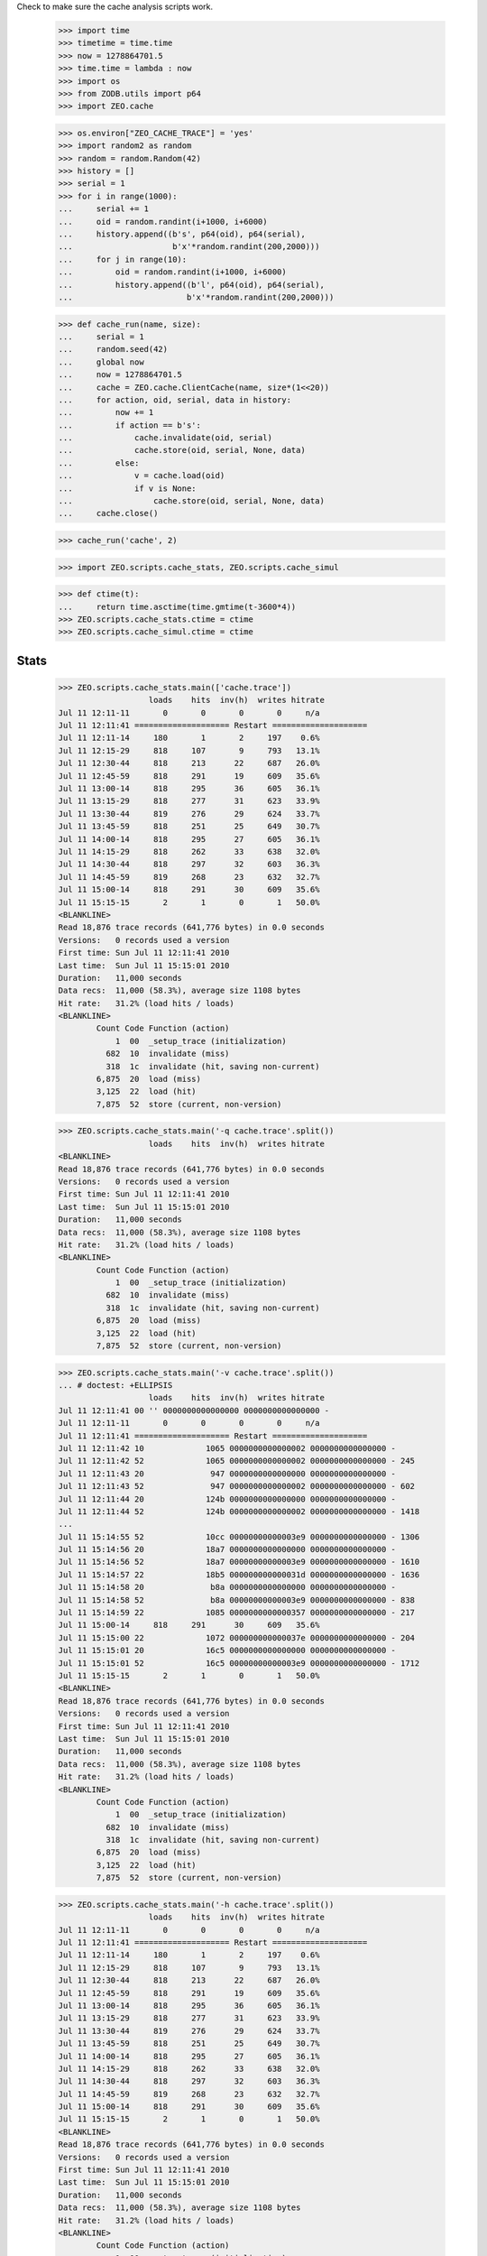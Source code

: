 Check to make sure the cache analysis scripts work.

    >>> import time
    >>> timetime = time.time
    >>> now = 1278864701.5
    >>> time.time = lambda : now
    >>> import os
    >>> from ZODB.utils import p64
    >>> import ZEO.cache

    >>> os.environ["ZEO_CACHE_TRACE"] = 'yes'
    >>> import random2 as random
    >>> random = random.Random(42)
    >>> history = []
    >>> serial = 1
    >>> for i in range(1000):
    ...     serial += 1
    ...     oid = random.randint(i+1000, i+6000)
    ...     history.append((b's', p64(oid), p64(serial),
    ...                     b'x'*random.randint(200,2000)))
    ...     for j in range(10):
    ...         oid = random.randint(i+1000, i+6000)
    ...         history.append((b'l', p64(oid), p64(serial),
    ...                        b'x'*random.randint(200,2000)))

    >>> def cache_run(name, size):
    ...     serial = 1
    ...     random.seed(42)
    ...     global now
    ...     now = 1278864701.5
    ...     cache = ZEO.cache.ClientCache(name, size*(1<<20))
    ...     for action, oid, serial, data in history:
    ...         now += 1
    ...         if action == b's':
    ...             cache.invalidate(oid, serial)
    ...             cache.store(oid, serial, None, data)
    ...         else:
    ...             v = cache.load(oid)
    ...             if v is None:
    ...                 cache.store(oid, serial, None, data)
    ...     cache.close()

    >>> cache_run('cache', 2)

    >>> import ZEO.scripts.cache_stats, ZEO.scripts.cache_simul

    >>> def ctime(t):
    ...     return time.asctime(time.gmtime(t-3600*4))
    >>> ZEO.scripts.cache_stats.ctime = ctime
    >>> ZEO.scripts.cache_simul.ctime = ctime

=======
 Stats
=======

    >>> ZEO.scripts.cache_stats.main(['cache.trace'])
                       loads    hits  inv(h)  writes hitrate
    Jul 11 12:11-11       0       0       0       0     n/a
    Jul 11 12:11:41 ==================== Restart ====================
    Jul 11 12:11-14     180       1       2     197    0.6%
    Jul 11 12:15-29     818     107       9     793   13.1%
    Jul 11 12:30-44     818     213      22     687   26.0%
    Jul 11 12:45-59     818     291      19     609   35.6%
    Jul 11 13:00-14     818     295      36     605   36.1%
    Jul 11 13:15-29     818     277      31     623   33.9%
    Jul 11 13:30-44     819     276      29     624   33.7%
    Jul 11 13:45-59     818     251      25     649   30.7%
    Jul 11 14:00-14     818     295      27     605   36.1%
    Jul 11 14:15-29     818     262      33     638   32.0%
    Jul 11 14:30-44     818     297      32     603   36.3%
    Jul 11 14:45-59     819     268      23     632   32.7%
    Jul 11 15:00-14     818     291      30     609   35.6%
    Jul 11 15:15-15       2       1       0       1   50.0%
    <BLANKLINE>
    Read 18,876 trace records (641,776 bytes) in 0.0 seconds
    Versions:   0 records used a version
    First time: Sun Jul 11 12:11:41 2010
    Last time:  Sun Jul 11 15:15:01 2010
    Duration:   11,000 seconds
    Data recs:  11,000 (58.3%), average size 1108 bytes
    Hit rate:   31.2% (load hits / loads)
    <BLANKLINE>
            Count Code Function (action)
                1  00  _setup_trace (initialization)
              682  10  invalidate (miss)
              318  1c  invalidate (hit, saving non-current)
            6,875  20  load (miss)
            3,125  22  load (hit)
            7,875  52  store (current, non-version)

    >>> ZEO.scripts.cache_stats.main('-q cache.trace'.split())
                       loads    hits  inv(h)  writes hitrate
    <BLANKLINE>
    Read 18,876 trace records (641,776 bytes) in 0.0 seconds
    Versions:   0 records used a version
    First time: Sun Jul 11 12:11:41 2010
    Last time:  Sun Jul 11 15:15:01 2010
    Duration:   11,000 seconds
    Data recs:  11,000 (58.3%), average size 1108 bytes
    Hit rate:   31.2% (load hits / loads)
    <BLANKLINE>
            Count Code Function (action)
                1  00  _setup_trace (initialization)
              682  10  invalidate (miss)
              318  1c  invalidate (hit, saving non-current)
            6,875  20  load (miss)
            3,125  22  load (hit)
            7,875  52  store (current, non-version)

    >>> ZEO.scripts.cache_stats.main('-v cache.trace'.split())
    ... # doctest: +ELLIPSIS
                       loads    hits  inv(h)  writes hitrate
    Jul 11 12:11:41 00 '' 0000000000000000 0000000000000000 -
    Jul 11 12:11-11       0       0       0       0     n/a
    Jul 11 12:11:41 ==================== Restart ====================
    Jul 11 12:11:42 10             1065 0000000000000002 0000000000000000 -
    Jul 11 12:11:42 52             1065 0000000000000002 0000000000000000 - 245
    Jul 11 12:11:43 20              947 0000000000000000 0000000000000000 -
    Jul 11 12:11:43 52              947 0000000000000002 0000000000000000 - 602
    Jul 11 12:11:44 20             124b 0000000000000000 0000000000000000 -
    Jul 11 12:11:44 52             124b 0000000000000002 0000000000000000 - 1418
    ...
    Jul 11 15:14:55 52             10cc 00000000000003e9 0000000000000000 - 1306
    Jul 11 15:14:56 20             18a7 0000000000000000 0000000000000000 -
    Jul 11 15:14:56 52             18a7 00000000000003e9 0000000000000000 - 1610
    Jul 11 15:14:57 22             18b5 000000000000031d 0000000000000000 - 1636
    Jul 11 15:14:58 20              b8a 0000000000000000 0000000000000000 -
    Jul 11 15:14:58 52              b8a 00000000000003e9 0000000000000000 - 838
    Jul 11 15:14:59 22             1085 0000000000000357 0000000000000000 - 217
    Jul 11 15:00-14     818     291      30     609   35.6%
    Jul 11 15:15:00 22             1072 000000000000037e 0000000000000000 - 204
    Jul 11 15:15:01 20             16c5 0000000000000000 0000000000000000 -
    Jul 11 15:15:01 52             16c5 00000000000003e9 0000000000000000 - 1712
    Jul 11 15:15-15       2       1       0       1   50.0%
    <BLANKLINE>
    Read 18,876 trace records (641,776 bytes) in 0.0 seconds
    Versions:   0 records used a version
    First time: Sun Jul 11 12:11:41 2010
    Last time:  Sun Jul 11 15:15:01 2010
    Duration:   11,000 seconds
    Data recs:  11,000 (58.3%), average size 1108 bytes
    Hit rate:   31.2% (load hits / loads)
    <BLANKLINE>
            Count Code Function (action)
                1  00  _setup_trace (initialization)
              682  10  invalidate (miss)
              318  1c  invalidate (hit, saving non-current)
            6,875  20  load (miss)
            3,125  22  load (hit)
            7,875  52  store (current, non-version)

    >>> ZEO.scripts.cache_stats.main('-h cache.trace'.split())
                       loads    hits  inv(h)  writes hitrate
    Jul 11 12:11-11       0       0       0       0     n/a
    Jul 11 12:11:41 ==================== Restart ====================
    Jul 11 12:11-14     180       1       2     197    0.6%
    Jul 11 12:15-29     818     107       9     793   13.1%
    Jul 11 12:30-44     818     213      22     687   26.0%
    Jul 11 12:45-59     818     291      19     609   35.6%
    Jul 11 13:00-14     818     295      36     605   36.1%
    Jul 11 13:15-29     818     277      31     623   33.9%
    Jul 11 13:30-44     819     276      29     624   33.7%
    Jul 11 13:45-59     818     251      25     649   30.7%
    Jul 11 14:00-14     818     295      27     605   36.1%
    Jul 11 14:15-29     818     262      33     638   32.0%
    Jul 11 14:30-44     818     297      32     603   36.3%
    Jul 11 14:45-59     819     268      23     632   32.7%
    Jul 11 15:00-14     818     291      30     609   35.6%
    Jul 11 15:15-15       2       1       0       1   50.0%
    <BLANKLINE>
    Read 18,876 trace records (641,776 bytes) in 0.0 seconds
    Versions:   0 records used a version
    First time: Sun Jul 11 12:11:41 2010
    Last time:  Sun Jul 11 15:15:01 2010
    Duration:   11,000 seconds
    Data recs:  11,000 (58.3%), average size 1108 bytes
    Hit rate:   31.2% (load hits / loads)
    <BLANKLINE>
            Count Code Function (action)
                1  00  _setup_trace (initialization)
              682  10  invalidate (miss)
              318  1c  invalidate (hit, saving non-current)
            6,875  20  load (miss)
            3,125  22  load (hit)
            7,875  52  store (current, non-version)
    <BLANKLINE>
    Histogram of object load frequency
    Unique oids: 4,585
    Total loads: 10,000
    loads objects   %obj  %load   %cum
        1   1,645  35.9%  16.4%  16.4%
        2   1,465  32.0%  29.3%  45.8%
        3     809  17.6%  24.3%  70.0%
        4     430   9.4%  17.2%  87.2%
        5     167   3.6%   8.3%  95.6%
        6      49   1.1%   2.9%  98.5%
        7      12   0.3%   0.8%  99.3%
        8       7   0.2%   0.6%  99.9%
        9       1   0.0%   0.1% 100.0%

    >>> ZEO.scripts.cache_stats.main('-s cache.trace'.split())
    ... # doctest: +ELLIPSIS
                       loads    hits  inv(h)  writes hitrate
    Jul 11 12:11-11       0       0       0       0     n/a
    Jul 11 12:11:41 ==================== Restart ====================
    Jul 11 12:11-14     180       1       2     197    0.6%
    Jul 11 12:15-29     818     107       9     793   13.1%
    Jul 11 12:30-44     818     213      22     687   26.0%
    Jul 11 12:45-59     818     291      19     609   35.6%
    Jul 11 13:00-14     818     295      36     605   36.1%
    Jul 11 13:15-29     818     277      31     623   33.9%
    Jul 11 13:30-44     819     276      29     624   33.7%
    Jul 11 13:45-59     818     251      25     649   30.7%
    Jul 11 14:00-14     818     295      27     605   36.1%
    Jul 11 14:15-29     818     262      33     638   32.0%
    Jul 11 14:30-44     818     297      32     603   36.3%
    Jul 11 14:45-59     819     268      23     632   32.7%
    Jul 11 15:00-14     818     291      30     609   35.6%
    Jul 11 15:15-15       2       1       0       1   50.0%
    <BLANKLINE>
    Read 18,876 trace records (641,776 bytes) in 0.0 seconds
    Versions:   0 records used a version
    First time: Sun Jul 11 12:11:41 2010
    Last time:  Sun Jul 11 15:15:01 2010
    Duration:   11,000 seconds
    Data recs:  11,000 (58.3%), average size 1108 bytes
    Hit rate:   31.2% (load hits / loads)
    <BLANKLINE>
            Count Code Function (action)
                1  00  _setup_trace (initialization)
              682  10  invalidate (miss)
              318  1c  invalidate (hit, saving non-current)
            6,875  20  load (miss)
            3,125  22  load (hit)
            7,875  52  store (current, non-version)
    <BLANKLINE>
    Histograms of object sizes
    <BLANKLINE>
    <BLANKLINE>
    Unique sizes written: 1,782
          size   objs writes
           200      5      5
           201      4      4
           202      4      4
           203      1      1
           204      1      1
           205      6      6
           206      8      8
    ...
         1,995      1      2
         1,996      2      2
         1,997      1      1
         1,998      2      2
         1,999      2      4
         2,000      1      1

    >>> ZEO.scripts.cache_stats.main('-S cache.trace'.split())
                       loads    hits  inv(h)  writes hitrate
    Jul 11 12:11-11       0       0       0       0     n/a
    Jul 11 12:11:41 ==================== Restart ====================
    Jul 11 12:11-14     180       1       2     197    0.6%
    Jul 11 12:15-29     818     107       9     793   13.1%
    Jul 11 12:30-44     818     213      22     687   26.0%
    Jul 11 12:45-59     818     291      19     609   35.6%
    Jul 11 13:00-14     818     295      36     605   36.1%
    Jul 11 13:15-29     818     277      31     623   33.9%
    Jul 11 13:30-44     819     276      29     624   33.7%
    Jul 11 13:45-59     818     251      25     649   30.7%
    Jul 11 14:00-14     818     295      27     605   36.1%
    Jul 11 14:15-29     818     262      33     638   32.0%
    Jul 11 14:30-44     818     297      32     603   36.3%
    Jul 11 14:45-59     819     268      23     632   32.7%
    Jul 11 15:00-14     818     291      30     609   35.6%
    Jul 11 15:15-15       2       1       0       1   50.0%

    >>> ZEO.scripts.cache_stats.main('-X cache.trace'.split())
                       loads    hits  inv(h)  writes hitrate
    Jul 11 12:11-11       0       0       0       0     n/a
    Jul 11 12:11:41 ==================== Restart ====================
    Jul 11 12:11-14     180       1       2     197    0.6%
    Jul 11 12:15-29     818     107       9     793   13.1%
    Jul 11 12:30-44     818     213      22     687   26.0%
    Jul 11 12:45-59     818     291      19     609   35.6%
    Jul 11 13:00-14     818     295      36     605   36.1%
    Jul 11 13:15-29     818     277      31     623   33.9%
    Jul 11 13:30-44     819     276      29     624   33.7%
    Jul 11 13:45-59     818     251      25     649   30.7%
    Jul 11 14:00-14     818     295      27     605   36.1%
    Jul 11 14:15-29     818     262      33     638   32.0%
    Jul 11 14:30-44     818     297      32     603   36.3%
    Jul 11 14:45-59     819     268      23     632   32.7%
    Jul 11 15:00-14     818     291      30     609   35.6%
    Jul 11 15:15-15       2       1       0       1   50.0%
    <BLANKLINE>
    Read 18,876 trace records (641,776 bytes) in 0.0 seconds
    Versions:   0 records used a version
    First time: Sun Jul 11 12:11:41 2010
    Last time:  Sun Jul 11 15:15:01 2010
    Duration:   11,000 seconds
    Data recs:  11,000 (58.3%), average size 1108 bytes
    Hit rate:   31.2% (load hits / loads)
    <BLANKLINE>
            Count Code Function (action)
                1  00  _setup_trace (initialization)
              682  10  invalidate (miss)
              318  1c  invalidate (hit, saving non-current)
            6,875  20  load (miss)
            3,125  22  load (hit)
            7,875  52  store (current, non-version)

    >>> ZEO.scripts.cache_stats.main('-i 5 cache.trace'.split())
                       loads    hits  inv(h)  writes hitrate
    Jul 11 12:11-11       0       0       0       0     n/a
    Jul 11 12:11:41 ==================== Restart ====================
    Jul 11 12:11-14     180       1       2     197    0.6%
    Jul 11 12:15-19     272      19       2     281    7.0%
    Jul 11 12:20-24     273      35       5     265   12.8%
    Jul 11 12:25-29     273      53       2     247   19.4%
    Jul 11 12:30-34     272      60       8     240   22.1%
    Jul 11 12:35-39     273      68       6     232   24.9%
    Jul 11 12:40-44     273      85       8     215   31.1%
    Jul 11 12:45-49     273      84       6     216   30.8%
    Jul 11 12:50-54     272     104       9     196   38.2%
    Jul 11 12:55-59     273     103       4     197   37.7%
    Jul 11 13:00-04     273      92      12     208   33.7%
    Jul 11 13:05-09     273     103       8     197   37.7%
    Jul 11 13:10-14     272     100      16     200   36.8%
    Jul 11 13:15-19     273      91      11     209   33.3%
    Jul 11 13:20-24     273      96       9     204   35.2%
    Jul 11 13:25-29     272      90      11     210   33.1%
    Jul 11 13:30-34     273      82      14     218   30.0%
    Jul 11 13:35-39     273     102       9     198   37.4%
    Jul 11 13:40-44     273      92       6     208   33.7%
    Jul 11 13:45-49     272      82       6     218   30.1%
    Jul 11 13:50-54     273      83       8     217   30.4%
    Jul 11 13:55-59     273      86      11     214   31.5%
    Jul 11 14:00-04     273      95      11     205   34.8%
    Jul 11 14:05-09     272      91      10     209   33.5%
    Jul 11 14:10-14     273     109       6     191   39.9%
    Jul 11 14:15-19     273      89       9     211   32.6%
    Jul 11 14:20-24     272      84      16     216   30.9%
    Jul 11 14:25-29     273      89       8     211   32.6%
    Jul 11 14:30-34     273      97      12     203   35.5%
    Jul 11 14:35-39     273      93      10     207   34.1%
    Jul 11 14:40-44     272     107      10     193   39.3%
    Jul 11 14:45-49     273      80       8     220   29.3%
    Jul 11 14:50-54     273     100       8     200   36.6%
    Jul 11 14:55-59     273      88       7     212   32.2%
    Jul 11 15:00-04     272      99       8     201   36.4%
    Jul 11 15:05-09     273      95      11     205   34.8%
    Jul 11 15:10-14     273      97      11     203   35.5%
    Jul 11 15:15-15       2       1       0       1   50.0%
    <BLANKLINE>
    Read 18,876 trace records (641,776 bytes) in 0.0 seconds
    Versions:   0 records used a version
    First time: Sun Jul 11 12:11:41 2010
    Last time:  Sun Jul 11 15:15:01 2010
    Duration:   11,000 seconds
    Data recs:  11,000 (58.3%), average size 1108 bytes
    Hit rate:   31.2% (load hits / loads)
    <BLANKLINE>
            Count Code Function (action)
                1  00  _setup_trace (initialization)
              682  10  invalidate (miss)
              318  1c  invalidate (hit, saving non-current)
            6,875  20  load (miss)
            3,125  22  load (hit)
            7,875  52  store (current, non-version)

    >>> ZEO.scripts.cache_simul.main('-s 2 -i 5 cache.trace'.split())
    CircularCacheSimulation, cache size 2,097,152 bytes
      START TIME   DUR.   LOADS    HITS INVALS WRITES HITRATE  EVICTS   INUSE
    Jul 11 12:11   3:17     180       1      2    197    0.6%       0    10.7
    Jul 11 12:15   4:59     272      19      2    281    7.0%       0    26.4
    Jul 11 12:20   4:59     273      35      5    265   12.8%       0    40.4
    Jul 11 12:25   4:59     273      53      2    247   19.4%       0    54.8
    Jul 11 12:30   4:59     272      60      8    240   22.1%       0    67.1
    Jul 11 12:35   4:59     273      68      6    232   24.9%       0    79.8
    Jul 11 12:40   4:59     273      85      8    215   31.1%       0    91.4
    Jul 11 12:45   4:59     273      84      6    216   30.8%      77    99.1
    Jul 11 12:50   4:59     272     104      9    196   38.2%     196    98.9
    Jul 11 12:55   4:59     273     104      4    196   38.1%     188    99.1
    Jul 11 13:00   4:59     273      92     12    208   33.7%     213    99.3
    Jul 11 13:05   4:59     273     103      8    197   37.7%     190    99.0
    Jul 11 13:10   4:59     272     100     16    200   36.8%     203    99.2
    Jul 11 13:15   4:59     273      91     11    209   33.3%     222    98.7
    Jul 11 13:20   4:59     273      96      9    204   35.2%     210    99.2
    Jul 11 13:25   4:59     272      89     11    211   32.7%     212    99.1
    Jul 11 13:30   4:59     273      82     14    218   30.0%     220    99.1
    Jul 11 13:35   4:59     273     101      9    199   37.0%     191    99.5
    Jul 11 13:40   4:59     273      92      6    208   33.7%     214    99.4
    Jul 11 13:45   4:59     272      80      6    220   29.4%     217    99.3
    Jul 11 13:50   4:59     273      81      8    219   29.7%     214    99.2
    Jul 11 13:55   4:59     273      86     11    214   31.5%     208    98.8
    Jul 11 14:00   4:59     273      95     11    205   34.8%     188    99.3
    Jul 11 14:05   4:59     272      93     10    207   34.2%     207    99.3
    Jul 11 14:10   4:59     273     110      6    190   40.3%     198    98.8
    Jul 11 14:15   4:59     273      91      9    209   33.3%     209    99.1
    Jul 11 14:20   4:59     272      85     16    215   31.2%     210    99.3
    Jul 11 14:25   4:59     273      89      8    211   32.6%     226    99.3
    Jul 11 14:30   4:59     273      96     12    204   35.2%     214    99.3
    Jul 11 14:35   4:59     273      90     10    210   33.0%     213    99.3
    Jul 11 14:40   4:59     272     106     10    194   39.0%     196    98.8
    Jul 11 14:45   4:59     273      80      8    220   29.3%     230    99.0
    Jul 11 14:50   4:59     273      99      8    201   36.3%     202    99.0
    Jul 11 14:55   4:59     273      87      8    213   31.9%     205    99.4
    Jul 11 15:00   4:59     272      98      8    202   36.0%     211    99.3
    Jul 11 15:05   4:59     273      93     11    207   34.1%     198    99.2
    Jul 11 15:10   4:59     273      96     11    204   35.2%     184    99.2
    Jul 11 15:15      1       2       1      0      1   50.0%       1    99.2
    --------------------------------------------------------------------------
    Jul 11 12:45 2:30:01    8184    2794    286   6208   34.1%    6067    99.2

    >>> cache_run('cache4', 4)

    >>> ZEO.scripts.cache_stats.main('cache4.trace'.split())
                       loads    hits  inv(h)  writes hitrate
    Jul 11 12:11-11       0       0       0       0     n/a
    Jul 11 12:11:41 ==================== Restart ====================
    Jul 11 12:11-14     180       1       2     197    0.6%
    Jul 11 12:15-29     818     107       9     793   13.1%
    Jul 11 12:30-44     818     213      22     687   26.0%
    Jul 11 12:45-59     818     322      23     578   39.4%
    Jul 11 13:00-14     818     381      43     519   46.6%
    Jul 11 13:15-29     818     450      44     450   55.0%
    Jul 11 13:30-44     819     503      47     397   61.4%
    Jul 11 13:45-59     818     496      49     404   60.6%
    Jul 11 14:00-14     818     516      48     384   63.1%
    Jul 11 14:15-29     818     532      59     368   65.0%
    Jul 11 14:30-44     818     516      51     384   63.1%
    Jul 11 14:45-59     819     529      53     371   64.6%
    Jul 11 15:00-14     818     515      49     385   63.0%
    Jul 11 15:15-15       2       2       0       0  100.0%
    <BLANKLINE>
    Read 16,918 trace records (575,204 bytes) in 0.0 seconds
    Versions:   0 records used a version
    First time: Sun Jul 11 12:11:41 2010
    Last time:  Sun Jul 11 15:15:01 2010
    Duration:   11,000 seconds
    Data recs:  11,000 (65.0%), average size 1104 bytes
    Hit rate:   50.8% (load hits / loads)
    <BLANKLINE>
            Count Code Function (action)
                1  00  _setup_trace (initialization)
              501  10  invalidate (miss)
              499  1c  invalidate (hit, saving non-current)
            4,917  20  load (miss)
            5,083  22  load (hit)
            5,917  52  store (current, non-version)

    >>> ZEO.scripts.cache_simul.main('-s 4 cache.trace'.split())
    CircularCacheSimulation, cache size 4,194,304 bytes
      START TIME   DUR.   LOADS    HITS INVALS WRITES HITRATE  EVICTS   INUSE
    Jul 11 12:11   3:17     180       1      2    197    0.6%       0     5.4
    Jul 11 12:15  14:59     818     107      9    793   13.1%       0    27.4
    Jul 11 12:30  14:59     818     213     22    687   26.0%       0    45.7
    Jul 11 12:45  14:59     818     322     23    578   39.4%       0    61.4
    Jul 11 13:00  14:59     818     381     43    519   46.6%       0    75.8
    Jul 11 13:15  14:59     818     450     44    450   55.0%       0    88.2
    Jul 11 13:30  14:59     819     503     47    397   61.4%      36    98.2
    Jul 11 13:45  14:59     818     496     49    404   60.6%     388    98.5
    Jul 11 14:00  14:59     818     515     48    385   63.0%     376    98.3
    Jul 11 14:15  14:59     818     529     58    371   64.7%     391    98.1
    Jul 11 14:30  14:59     818     511     51    389   62.5%     376    98.5
    Jul 11 14:45  14:59     819     529     53    371   64.6%     410    97.9
    Jul 11 15:00  14:59     818     512     49    388   62.6%     379    97.7
    Jul 11 15:15      1       2       2      0      0  100.0%       0    97.7
    --------------------------------------------------------------------------
    Jul 11 13:30 1:45:01    5730    3597    355   2705   62.8%    2356    97.7

    >>> cache_run('cache1', 1)

    >>> ZEO.scripts.cache_stats.main('cache1.trace'.split())
                       loads    hits  inv(h)  writes hitrate
    Jul 11 12:11-11       0       0       0       0     n/a
    Jul 11 12:11:41 ==================== Restart ====================
    Jul 11 12:11-14     180       1       2     197    0.6%
    Jul 11 12:15-29     818     107       9     793   13.1%
    Jul 11 12:30-44     818     160      16     740   19.6%
    Jul 11 12:45-59     818     158       8     742   19.3%
    Jul 11 13:00-14     818     141      21     759   17.2%
    Jul 11 13:15-29     818     128      17     772   15.6%
    Jul 11 13:30-44     819     151      13     749   18.4%
    Jul 11 13:45-59     818     120      17     780   14.7%
    Jul 11 14:00-14     818     159      17     741   19.4%
    Jul 11 14:15-29     818     141      13     759   17.2%
    Jul 11 14:30-44     818     157      16     743   19.2%
    Jul 11 14:45-59     819     133      13     767   16.2%
    Jul 11 15:00-14     818     158      10     742   19.3%
    Jul 11 15:15-15       2       1       0       1   50.0%
    <BLANKLINE>
    Read 20,286 trace records (689,716 bytes) in 0.0 seconds
    Versions:   0 records used a version
    First time: Sun Jul 11 12:11:41 2010
    Last time:  Sun Jul 11 15:15:01 2010
    Duration:   11,000 seconds
    Data recs:  11,000 (54.2%), average size 1105 bytes
    Hit rate:   17.1% (load hits / loads)
    <BLANKLINE>
            Count Code Function (action)
                1  00  _setup_trace (initialization)
              828  10  invalidate (miss)
              172  1c  invalidate (hit, saving non-current)
            8,285  20  load (miss)
            1,715  22  load (hit)
            9,285  52  store (current, non-version)

    >>> ZEO.scripts.cache_simul.main('-s 1 cache.trace'.split())
    CircularCacheSimulation, cache size 1,048,576 bytes
      START TIME   DUR.   LOADS    HITS INVALS WRITES HITRATE  EVICTS   INUSE
    Jul 11 12:11   3:17     180       1      2    197    0.6%       0    21.5
    Jul 11 12:15  14:59     818     107      9    793   13.1%      96    99.6
    Jul 11 12:30  14:59     818     160     16    740   19.6%     724    99.6
    Jul 11 12:45  14:59     818     158      8    742   19.3%     741    99.2
    Jul 11 13:00  14:59     818     140     21    760   17.1%     771    99.5
    Jul 11 13:15  14:59     818     125     17    775   15.3%     781    99.6
    Jul 11 13:30  14:59     819     147     13    753   17.9%     748    99.5
    Jul 11 13:45  14:59     818     120     17    780   14.7%     763    99.5
    Jul 11 14:00  14:59     818     159     17    741   19.4%     728    99.4
    Jul 11 14:15  14:59     818     141     13    759   17.2%     787    99.6
    Jul 11 14:30  14:59     818     150     15    750   18.3%     755    99.2
    Jul 11 14:45  14:59     819     132     13    768   16.1%     771    99.5
    Jul 11 15:00  14:59     818     154     10    746   18.8%     723    99.2
    Jul 11 15:15      1       2       1      0      1   50.0%       0    99.3
    --------------------------------------------------------------------------
    Jul 11 12:15 3:00:01    9820    1694    169   9108   17.3%    8388    99.3

Cleanup:

    >>> del os.environ["ZEO_CACHE_TRACE"]
    >>> time.time = timetime
    >>> ZEO.scripts.cache_stats.ctime = time.ctime
    >>> ZEO.scripts.cache_simul.ctime = time.ctime
